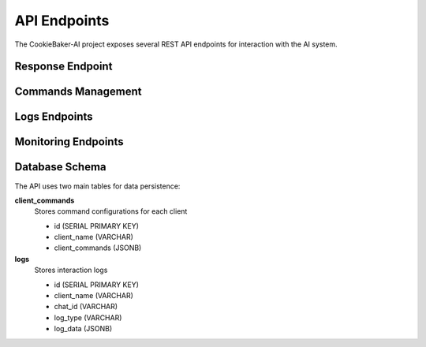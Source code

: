 .. _api_endpoints:

API Endpoints
==============

The CookieBaker-AI project exposes several REST API endpoints for interaction with the AI system.

Response Endpoint
------------------

.. http:post:: /webhook/response

   Main endpoint for generating AI responses.

   **Parameters**

   * **prompt** (*string*) -- The user's input text prompt
   * **chat_id** (*string*) -- Unique identifier for the chat session
   * **client_name** (*string*) -- Name of the client making the request
   * **media** (*string*) -- URL pointing to a media file for multimodal analysis. Use empty string if no media is provided.

   **Example Request**::

      POST /response
      {
          "prompt": "What's in this image?",
          "chat_id": "chat123",
          "client_name": "web_client",
          "sfw": true,
          "sender_name": "Felipe Catapano",
          "media": "https://example.com/image.jpg"
      }

   **Example Response**::

      {
          "response": "What a beautiful cat!",
          "command": ""
      }

Commands Management
--------------------

.. http:post:: /webhook/commands

   Sets up available commands for a specific client.

   **Parameters**

   * **client_name** (*string*) -- Name of the client
   * **commands** (*object*) -- JSON object containing command definitions

   **Example Request**::

      POST /set_commands
      {
          "client_name": "web_client",
          "commands": {
              "command1": "description1",
              "command2": "description2"
          }
      }

.. http:get:: /webhook/commands

   Retrieves available commands for a specific client.

   **Parameters**

   * **client_name** (*string*) -- Name of the client

   **Example Request**::

      GET /get_commands?client_name=web_client

Logs Endpoints
---------------

.. http:get:: /webhook/logs/error

   Retrieves error logs for a specific client.

   **Parameters**

   * **client_name** (*string*) -- Name of the client

   **Example Request**::

      GET /logs/error?client_name=web_client

.. http:get:: /webhook/logs/metadata

   Retrieves logs of requests from a specific client.

   **Parameters**

   * **client_name** (*string*) -- Name of the client

   **Example Request**::

      GET /logs/metadata?client_name=web_client

.. http:get:: /webhook/logs/media

   Retrieves logs of text descriptions extracted from media files using the multimodal model.

   **Parameters**

   * **client_name** (*string*) -- Name of the client

   **Example Request**::

      GET /logs/media?client_name=web_client

.. http:get:: /webhook/logs/chat

   Retrieves logs of AI responses for a specific client.

   **Parameters**

   * **client_name** (*string*) -- Name of the client

   **Example Request**::

      GET /logs/chat?client_name=web_client

Monitoring Endpoints
---------------------

.. http:get:: /healthz

   Health check endpoint to verify service status.

   **Example Response**::

      {
          "status": "ok"
      }

.. http:get:: /metrics

   Provides hardware-software metrics for monitoring and testing purposes.

   **Example Response**::

    {
        # HELP process_cpu_user_seconds_total Total user CPU time spent in seconds.
        # TYPE process_cpu_user_seconds_total counter
        n8n_process_cpu_user_seconds_total 79.260337

        # HELP process_cpu_system_seconds_total Total system CPU time spent in seconds.
        # TYPE process_cpu_system_seconds_total counter
        n8n_process_cpu_system_seconds_total 24.728905

        # HELP process_cpu_seconds_total Total user and system CPU time spent in seconds.
        # TYPE process_cpu_seconds_total counter
        n8n_process_cpu_seconds_total 103.98924199999999

        ...
    }

Database Schema
----------------

The API uses two main tables for data persistence:

**client_commands**
    Stores command configurations for each client
    
    * id (SERIAL PRIMARY KEY)
    * client_name (VARCHAR)
    * client_commands (JSONB)

**logs**
    Stores interaction logs
    
    * id (SERIAL PRIMARY KEY)
    * client_name (VARCHAR)
    * chat_id (VARCHAR)
    * log_type (VARCHAR)
    * log_data (JSONB)

